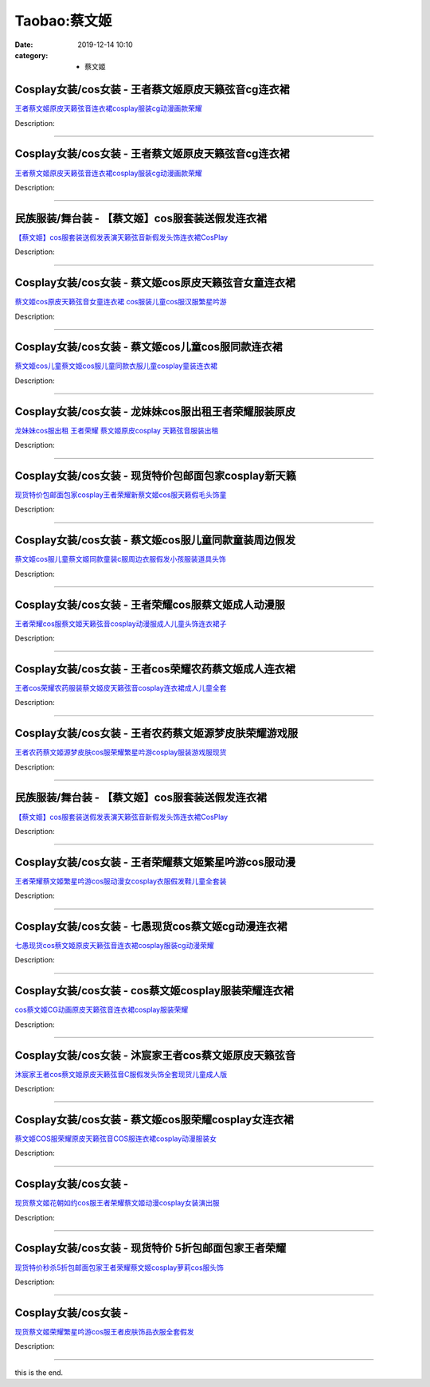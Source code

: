 Taobao:蔡文姬
#############

:date: 2019-12-14 10:10
:category: + 蔡文姬

Cosplay女装/cos女装 - 王者蔡文姬原皮天籁弦音cg连衣裙
====================================================================

.. image:: https://img.alicdn.com/bao/uploaded/i1/2334462925/O1CN01FAaFPW1XThEYGYzbh_!!2334462925.jpg_300x300
   :alt: 王者蔡文姬原皮天籁弦音连衣裙cosplay服装cg动漫画款荣耀

\ `王者蔡文姬原皮天籁弦音连衣裙cosplay服装cg动漫画款荣耀 <//s.click.taobao.com/t?e=m%3D2%26s%3DtKjBL%2Fr0CZAcQipKwQzePOeEDrYVVa64lwnaF1WLQxlyINtkUhsv0EvhIBSUVMaiaSFbOJbYh6ybDNFqysmgm1%2BqIKQJ3JXRtMoTPL9YJHaTRAJy7E%2FdnkeSfk%2FNwBd41GPduzu4oNqBcg5zAzDDmg2OYZ73qYtXTx5aegg8ZTO0JcxyK4DrB6aIYrHf0r0BTO1EW7uM7lIjRk5NM%2BJ5WuL3gesBuB1ZrjTZF5xaxc57umsJJ%2FyOumFPWxrzhXeaL33lFJev%2B6Q%3D&scm=1007.30148.309617.0&pvid=535df8c2-9d62-4265-accf-c3ea4ed1b8f6&app_pvid=59590_33.5.152.124_828_1678969430988&ptl=floorId:2836;originalFloorId:2836;pvid:535df8c2-9d62-4265-accf-c3ea4ed1b8f6;app_pvid:59590_33.5.152.124_828_1678969430988&xId=23IUHeZMLDkn5huOQvZvx8LtBPtTFsERTzNcmSbpg9stTw97n1CVInS6wuKAFGDhO3GxFf88X0t6zAeGEzTyNzmNqFt1eqD7cAmQfmaSnFfC&union_lens=lensId%3AMAPI%401678969431%402105987c_0b4e_186ea606437_c224%4001%40eyJmbG9vcklkIjoyODM2fQieie>`__

Description: 

------------------------

Cosplay女装/cos女装 - 王者蔡文姬原皮天籁弦音cg连衣裙
====================================================================

.. image:: https://img.alicdn.com/bao/uploaded/i2/2212393535218/O1CN01GFqQ391oPtUITGlkz_!!2212393535218.jpg_300x300
   :alt: 王者蔡文姬原皮天籁弦音连衣裙cosplay服装cg动漫画款荣耀

\ `王者蔡文姬原皮天籁弦音连衣裙cosplay服装cg动漫画款荣耀 <//s.click.taobao.com/t?e=m%3D2%26s%3DXwDuWrdeCQYcQipKwQzePOeEDrYVVa64lwnaF1WLQxlyINtkUhsv0EvhIBSUVMaiaSFbOJbYh6ybDNFqysmgm1%2BqIKQJ3JXRtMoTPL9YJHaTRAJy7E%2FdnkeSfk%2FNwBd41GPduzu4oNokutyxY1D771qahjJR1gWg7DVKqh2%2FwpmOR5TDf74HSibPNtDj47Rqq6UPtAudvWHDLyEpLA%2Bjn0rui9oabyjndV%2FjG0GPXhXPplQ4TEholzWgCasZSt8qsHvoqMYfLX%2FGJe8N%2FwNpGw%3D%3D&scm=1007.30148.309617.0&pvid=535df8c2-9d62-4265-accf-c3ea4ed1b8f6&app_pvid=59590_33.5.152.124_828_1678969430988&ptl=floorId:2836;originalFloorId:2836;pvid:535df8c2-9d62-4265-accf-c3ea4ed1b8f6;app_pvid:59590_33.5.152.124_828_1678969430988&xId=66qbo939QVox97BFD55mdwKsNRCRL4EX5MbAS9mQ4KOytnWPJ8tf1e4LKqPOEHwbMxs0y2yAN7RNcD6CP8Dg3RYb2o0lIzXiYawTyU4550c7&union_lens=lensId%3AMAPI%401678969431%402105987c_0b4e_186ea606437_c225%4001%40eyJmbG9vcklkIjoyODM2fQieie>`__

Description: 

------------------------

民族服装/舞台装 - 【蔡文姬】cos服套装送假发连衣裙
========================================================

.. image:: https://img.alicdn.com/bao/uploaded/i4/1075538915/O1CN01KpzWvR2Fj7h8zJ26K_!!1075538915.jpg_300x300
   :alt: 【蔡文姬】cos服套装送假发表演天籁弦音新假发头饰连衣裙CosPlay

\ `【蔡文姬】cos服套装送假发表演天籁弦音新假发头饰连衣裙CosPlay <//s.click.taobao.com/t?e=m%3D2%26s%3D3xLJKf0kITMcQipKwQzePOeEDrYVVa64lwnaF1WLQxlyINtkUhsv0EvhIBSUVMaiaSFbOJbYh6ybDNFqysmgm1%2BqIKQJ3JXRtMoTPL9YJHaTRAJy7E%2FdnkeSfk%2FNwBd41GPduzu4oNpOxNcZP7uNp2SRP7YFTjtCZLVVQf2wrhdzgc83hPSZIrZj1FHfwpMNYkoCGne7ClpCgGs5uq0uKaoo82qFwaqLS3NEPQwj8Mh4P4Xqa7gKg66h5gRBXjFNxgxdTc00KD8%3D&scm=1007.30148.309617.0&pvid=535df8c2-9d62-4265-accf-c3ea4ed1b8f6&app_pvid=59590_33.5.152.124_828_1678969430988&ptl=floorId:2836;originalFloorId:2836;pvid:535df8c2-9d62-4265-accf-c3ea4ed1b8f6;app_pvid:59590_33.5.152.124_828_1678969430988&xId=0qcyNoBsQSQCoGU3DoGipKyc4IHtmygbdIuXQ3i8J5GfoZX0JpqkfLYIGXUziro600WSl5g2jBA3bgzPi3VhwCr74cR9MkfkIiiyBsWdmnF&union_lens=lensId%3AMAPI%401678969431%402105987c_0b4e_186ea606437_c226%4001%40eyJmbG9vcklkIjoyODM2fQieie>`__

Description: 

------------------------

Cosplay女装/cos女装 - 蔡文姬cos原皮天籁弦音女童连衣裙
======================================================================

.. image:: https://img.alicdn.com/bao/uploaded/i2/3026217037/O1CN016NbAVt21qzt9Dv0aC_!!0-item_pic.jpg_300x300
   :alt: 蔡文姬cos原皮天籁弦音女童连衣裙 cos服装儿童cos服汉服繁星吟游

\ `蔡文姬cos原皮天籁弦音女童连衣裙 cos服装儿童cos服汉服繁星吟游 <//s.click.taobao.com/t?e=m%3D2%26s%3DhFNypvlAZSMcQipKwQzePOeEDrYVVa64r4ll3HtqqoxyINtkUhsv0EvhIBSUVMaiaSFbOJbYh6ybDNFqysmgm1%2BqIKQJ3JXRtMoTPL9YJHaTRAJy7E%2FdnkeSfk%2FNwBd41GPduzu4oNrpg9CUvrD2qj%2BIZITekTqdQmpuhmbHr45jRIiK9ZYiSd0jDJVdYbqdCnhL8aOJ2pjOYjSQ2%2B1bra%2Fzcit%2FNmnssXfwEJZE5k%2BXS3MhqTYU%2Fq6h5gRBXjFNxgxdTc00KD8%3D&scm=1007.30148.309617.0&pvid=535df8c2-9d62-4265-accf-c3ea4ed1b8f6&app_pvid=59590_33.5.152.124_828_1678969430988&ptl=floorId:2836;originalFloorId:2836;pvid:535df8c2-9d62-4265-accf-c3ea4ed1b8f6;app_pvid:59590_33.5.152.124_828_1678969430988&xId=2PVkMr4vGuDVc46M1rQdy5TdP3PzVnunWWVzcKY78gS17OCJINgWRv01Jfh5ahVfXNbpnkOxJwkoZMZ05TdIAncAhFpiPRC3aAHpHrbfKF4d&union_lens=lensId%3AMAPI%401678969431%402105987c_0b4e_186ea606437_c227%4001%40eyJmbG9vcklkIjoyODM2fQieie>`__

Description: 

------------------------

Cosplay女装/cos女装 - 蔡文姬cos儿童cos服同款连衣裙
======================================================================

.. image:: https://img.alicdn.com/bao/uploaded/i2/2207903790824/O1CN01UCQbG31HxR7YiZxbA_!!2207903790824.jpg_300x300
   :alt: 蔡文姬cos儿童蔡文姬cos服儿童同款衣服儿童cosplay童装连衣裙

\ `蔡文姬cos儿童蔡文姬cos服儿童同款衣服儿童cosplay童装连衣裙 <//s.click.taobao.com/t?e=m%3D2%26s%3DeGZGnFNJv%2BMcQipKwQzePOeEDrYVVa64lwnaF1WLQxlyINtkUhsv0EvhIBSUVMaiaSFbOJbYh6ybDNFqysmgm1%2BqIKQJ3JXRtMoTPL9YJHaTRAJy7E%2FdnkeSfk%2FNwBd41GPduzu4oNoPPz1GxspvA60R9B%2FZ8T8oeqXerYZjALJjjXsi6yBAJ%2BaB1J6LwJYw3GOCv6WknaC%2FT%2FTWZkEKlF8lBDBqMmvL9HfOIBpuHb5plOS1Z6RpqjWgCasZSt8qsHvoqMYfLX%2FGJe8N%2FwNpGw%3D%3D&scm=1007.30148.309617.0&pvid=535df8c2-9d62-4265-accf-c3ea4ed1b8f6&app_pvid=59590_33.5.152.124_828_1678969430988&ptl=floorId:2836;originalFloorId:2836;pvid:535df8c2-9d62-4265-accf-c3ea4ed1b8f6;app_pvid:59590_33.5.152.124_828_1678969430988&xId=IJUXj5e1X1f1sNFliBriVMd5L1ms7QYSPWQxoOZGsuZFEVtsjANz49lgcJqVY6r5dFF2trbRbz6IdjljRYA4kFDi2SFBkE3zOkWyG8ZLlQI&union_lens=lensId%3AMAPI%401678969431%402105987c_0b4e_186ea606438_c228%4001%40eyJmbG9vcklkIjoyODM2fQieie>`__

Description: 

------------------------

Cosplay女装/cos女装 - 龙妹妹cos服出租王者荣耀服装原皮
======================================================================

.. image:: https://img.alicdn.com/bao/uploaded/i4/79945892/O1CN01H5CqQA1tOaBCO4Uf6_!!79945892.jpg_300x300
   :alt: 龙妹妹cos服出租 王者荣耀 蔡文姬原皮cosplay 天籁弦音服装出租

\ `龙妹妹cos服出租 王者荣耀 蔡文姬原皮cosplay 天籁弦音服装出租 <//s.click.taobao.com/t?e=m%3D2%26s%3DKMn5qAA6ocwcQipKwQzePOeEDrYVVa64lwnaF1WLQxlyINtkUhsv0EvhIBSUVMaiaSFbOJbYh6ybDNFqysmgm1%2BqIKQJ3JXRtMoTPL9YJHaTRAJy7E%2FdnkeSfk%2FNwBd41GPduzu4oNq4hhbPDwhYJzPf%2BScrW4MvPgbPnRI4yZ0wOD5yjOXnn3n5jjDfDU35rwh8pzx0JnuJWwqarkZNcOhwvHMqX%2FqPz6eKt1S5QcdKaAf2NHsfgTWgCasZSt8qsHvoqMYfLX%2FGJe8N%2FwNpGw%3D%3D&scm=1007.30148.309617.0&pvid=535df8c2-9d62-4265-accf-c3ea4ed1b8f6&app_pvid=59590_33.5.152.124_828_1678969430988&ptl=floorId:2836;originalFloorId:2836;pvid:535df8c2-9d62-4265-accf-c3ea4ed1b8f6;app_pvid:59590_33.5.152.124_828_1678969430988&xId=6ZN25h53jMi0KXOFq5qCIh9f2Qmzs3ePV35dLP2ZbggflPaf18LSBgB4OvhmENADEJkS2lz9pGNivmoEk9u6BrgFmLL5lUGkmF7Cygyid6gi&union_lens=lensId%3AMAPI%401678969431%402105987c_0b4e_186ea606438_c229%4001%40eyJmbG9vcklkIjoyODM2fQieie>`__

Description: 

------------------------

Cosplay女装/cos女装 - 现货特价包邮面包家cosplay新天籁
==========================================================================

.. image:: https://img.alicdn.com/bao/uploaded/i1/396048726/O1CN01WwC3Zc2EKYkCfZxVO_!!396048726.jpg_300x300
   :alt: 现货特价包邮面包家cosplay王者荣耀新蔡文姬cos服天籁假毛头饰童

\ `现货特价包邮面包家cosplay王者荣耀新蔡文姬cos服天籁假毛头饰童 <//s.click.taobao.com/t?e=m%3D2%26s%3DUZTJv8exp3QcQipKwQzePOeEDrYVVa64lwnaF1WLQxlyINtkUhsv0EvhIBSUVMaiaSFbOJbYh6ybDNFqysmgm1%2BqIKQJ3JXRtMoTPL9YJHaTRAJy7E%2FdnkeSfk%2FNwBd41GPduzu4oNqYchElykHFn2%2F061wJ9kUGlVCXiwvTvawvyyqKNRevMfCQp2BLZIW%2Fmsqz8Z5Uvy8umfdiIBTY6uV3a%2FNbZX0Uj72hssWaboeN%2FPCuWTfkgmAhzz2m%2BqcqcSpj5qSCmbA%3D&scm=1007.30148.309617.0&pvid=535df8c2-9d62-4265-accf-c3ea4ed1b8f6&app_pvid=59590_33.5.152.124_828_1678969430988&ptl=floorId:2836;originalFloorId:2836;pvid:535df8c2-9d62-4265-accf-c3ea4ed1b8f6;app_pvid:59590_33.5.152.124_828_1678969430988&xId=60HGOdRmGtP2oLTmdyHCGB8LmyBaycC2Gf5F3KxYY2xBMQmHCRH63jDDX8JxOznZgKlH45egRDrX7kYG4w6AEhHWZDSiGILALGgiuz8mtSVc&union_lens=lensId%3AMAPI%401678969431%402105987c_0b4e_186ea606438_c22a%4001%40eyJmbG9vcklkIjoyODM2fQieie>`__

Description: 

------------------------

Cosplay女装/cos女装 - 蔡文姬cos服儿童同款童装周边假发
======================================================================

.. image:: https://img.alicdn.com/bao/uploaded/i4/2200779808292/O1CN01VCC0TK2B7mwnhjAxL_!!2200779808292.jpg_300x300
   :alt: 蔡文姬cos服儿童蔡文姬同款童装c服周边衣服假发小孩服装道具头饰

\ `蔡文姬cos服儿童蔡文姬同款童装c服周边衣服假发小孩服装道具头饰 <//s.click.taobao.com/t?e=m%3D2%26s%3Dl69xOdL2wHscQipKwQzePOeEDrYVVa64lwnaF1WLQxlyINtkUhsv0EvhIBSUVMaiaSFbOJbYh6ybDNFqysmgm1%2BqIKQJ3JXRtMoTPL9YJHaTRAJy7E%2FdnkeSfk%2FNwBd41GPduzu4oNoHavl%2FAoKM%2FbfY0%2BUsR8eS8HzoCE%2BoP9%2FqRuSXfvfiVhPwHKh1Momr%2FWRz2prhJSAlwD4Gb0Seo5XPErsfGBOLEROK7qn%2FFxiim47YIzFEYjWgCasZSt8qsHvoqMYfLX%2FGJe8N%2FwNpGw%3D%3D&scm=1007.30148.309617.0&pvid=535df8c2-9d62-4265-accf-c3ea4ed1b8f6&app_pvid=59590_33.5.152.124_828_1678969430988&ptl=floorId:2836;originalFloorId:2836;pvid:535df8c2-9d62-4265-accf-c3ea4ed1b8f6;app_pvid:59590_33.5.152.124_828_1678969430988&xId=5R9dBtEDoTa4buXRrQ5XFEIXpdsPjYP6sF3VJxGrzB390m2SnLUd00fzkd4bYHbuZD6nYuMaP5x81OIpw671x3GtHKY3to6ZbinrlDO5a6kB&union_lens=lensId%3AMAPI%401678969431%402105987c_0b4e_186ea606438_c22b%4001%40eyJmbG9vcklkIjoyODM2fQieie>`__

Description: 

------------------------

Cosplay女装/cos女装 - 王者荣耀cos服蔡文姬成人动漫服
====================================================================

.. image:: https://img.alicdn.com/bao/uploaded/i1/2560623907/O1CN01z9pAiQ1ejS7tfvh2N_!!2560623907.jpg_300x300
   :alt: 王者荣耀cos服蔡文姬天籁弦音cosplay动漫服成人儿童头饰连衣裙子

\ `王者荣耀cos服蔡文姬天籁弦音cosplay动漫服成人儿童头饰连衣裙子 <//s.click.taobao.com/t?e=m%3D2%26s%3DYR9N3g%2FPXn0cQipKwQzePOeEDrYVVa64lwnaF1WLQxlyINtkUhsv0EvhIBSUVMaiaSFbOJbYh6ybDNFqysmgm1%2BqIKQJ3JXRtMoTPL9YJHaTRAJy7E%2FdnkeSfk%2FNwBd41GPduzu4oNrnVuF9nlgrH6%2FA4IkAtKNWrgdRSlHET1qjM6xiNfLcylQdruZk4boXkdpLZ7dtfqPfLfdLGsXlUT6V4rgM8yPtPRyGwMjuV6PefSJHny%2FFpGFPWxrzhXeaL33lFJev%2B6Q%3D&scm=1007.30148.309617.0&pvid=535df8c2-9d62-4265-accf-c3ea4ed1b8f6&app_pvid=59590_33.5.152.124_828_1678969430988&ptl=floorId:2836;originalFloorId:2836;pvid:535df8c2-9d62-4265-accf-c3ea4ed1b8f6;app_pvid:59590_33.5.152.124_828_1678969430988&xId=6tWsXB6Jl78Dv4wLrcY6YpaAH4sP96pRhicpsCDSFicewEqyH2Rey7T6fzmGz9e8mpFqOrJov2kWXzvQvom9Cpj2HUfTuAT8vhA3fxsXE5NV&union_lens=lensId%3AMAPI%401678969431%402105987c_0b4e_186ea606438_c22c%4001%40eyJmbG9vcklkIjoyODM2fQieie>`__

Description: 

------------------------

Cosplay女装/cos女装 - 王者cos荣耀农药蔡文姬成人连衣裙
======================================================================

.. image:: https://img.alicdn.com/bao/uploaded/i4/88838956/O1CN01QFYZkL2G1trB5UUbP_!!0-item_pic.jpg_300x300
   :alt: 王者cos荣耀农药服装蔡文姬皮天籁弦音cosplay连衣裙成人儿童全套

\ `王者cos荣耀农药服装蔡文姬皮天籁弦音cosplay连衣裙成人儿童全套 <//s.click.taobao.com/t?e=m%3D2%26s%3DT6Ai%2F21C%2FzkcQipKwQzePOeEDrYVVa64lwnaF1WLQxlyINtkUhsv0EvhIBSUVMaiaSFbOJbYh6ybDNFqysmgm1%2BqIKQJ3JXRtMoTPL9YJHaTRAJy7E%2FdnkeSfk%2FNwBd41GPduzu4oNoAT0cN7a0Lzb6jNfHaL2%2BsnM51BsSzXbjYN1Iusonho97QQV3ifXqEnoGGmecY0F60pErsnVBfXb7DYu1pCexVI2AxNhk3qdI2V3t%2FE8JCCWdvefvtgkwCIYULNg46oBA%3D&scm=1007.30148.309617.0&pvid=535df8c2-9d62-4265-accf-c3ea4ed1b8f6&app_pvid=59590_33.5.152.124_828_1678969430988&ptl=floorId:2836;originalFloorId:2836;pvid:535df8c2-9d62-4265-accf-c3ea4ed1b8f6;app_pvid:59590_33.5.152.124_828_1678969430988&xId=1mupFLYHWvOnzyrHDXwxyITDJTfMDG2UbFfrLYvPqX5FK270j0RTwrl2mJbknhxkPlumzRmLVVR4Iide9FBmJINwRtEKuKteRTNh2njoBXpk&union_lens=lensId%3AMAPI%401678969431%402105987c_0b4e_186ea606438_c22d%4001%40eyJmbG9vcklkIjoyODM2fQieie>`__

Description: 

------------------------

Cosplay女装/cos女装 - 王者农药蔡文姬源梦皮肤荣耀游戏服
====================================================================

.. image:: https://img.alicdn.com/bao/uploaded/i2/2655882346/O1CN01GEyPsj1TCVph8YGIr_!!2655882346.jpg_300x300
   :alt: 王者农药蔡文姬源梦皮肤cos服荣耀繁星吟游cosplay服装游戏服现货

\ `王者农药蔡文姬源梦皮肤cos服荣耀繁星吟游cosplay服装游戏服现货 <//s.click.taobao.com/t?e=m%3D2%26s%3DqdYvCt2%2B82gcQipKwQzePOeEDrYVVa64lwnaF1WLQxlyINtkUhsv0EvhIBSUVMaiaSFbOJbYh6ybDNFqysmgm1%2BqIKQJ3JXRtMoTPL9YJHaTRAJy7E%2FdnkeSfk%2FNwBd41GPduzu4oNozSILeK8Jml9Y1Xsz%2F4Hj2ID%2FsX5LVGemrE5tL8lKiK3%2F%2BpoSa4hcRb05m0Mc54Es%2BRqscu8w3X4S%2Bc8UJTuguk5E0soGAJ6g%2F2GA4Di4kOWFPWxrzhXeaL33lFJev%2B6Q%3D&scm=1007.30148.309617.0&pvid=535df8c2-9d62-4265-accf-c3ea4ed1b8f6&app_pvid=59590_33.5.152.124_828_1678969430988&ptl=floorId:2836;originalFloorId:2836;pvid:535df8c2-9d62-4265-accf-c3ea4ed1b8f6;app_pvid:59590_33.5.152.124_828_1678969430988&xId=3naoHCIFSoAOe3wFJCnVDGHbCbRpGyLU7TlvbNn0LrUU3Fc2X5h3u6AuTStKFSFGpajkL2oCreXZ12QyIptJCGrqLd1EEa0esRwc6TdgxAFD&union_lens=lensId%3AMAPI%401678969431%402105987c_0b4e_186ea606438_c22e%4001%40eyJmbG9vcklkIjoyODM2fQieie>`__

Description: 

------------------------

民族服装/舞台装 - 【蔡文姬】cos服套装送假发连衣裙
========================================================

.. image:: https://img.alicdn.com/bao/uploaded/i2/3085298198/O1CN01IcTTNe2AQjicSnFCB_!!3085298198.jpg_300x300
   :alt: 【蔡文姬】cos服套装送假发表演天籁弦音新假发头饰连衣裙CosPlay

\ `【蔡文姬】cos服套装送假发表演天籁弦音新假发头饰连衣裙CosPlay <//s.click.taobao.com/t?e=m%3D2%26s%3D9tZmq%2FdnBHkcQipKwQzePOeEDrYVVa64lwnaF1WLQxlyINtkUhsv0EvhIBSUVMaiaSFbOJbYh6ybDNFqysmgm1%2BqIKQJ3JXRtMoTPL9YJHaTRAJy7E%2FdnkeSfk%2FNwBd41GPduzu4oNrHkU3x766FbUn2tJNlhib3aQ3oviNU1ujv1yUEnAewXRFP7NefrC0XE7lKHNCisXgzB4ISfAlcQcNe26TKdPHIrbVSVPeq4sIKAW81NSts9q6h5gRBXjFNxgxdTc00KD8%3D&scm=1007.30148.309617.0&pvid=535df8c2-9d62-4265-accf-c3ea4ed1b8f6&app_pvid=59590_33.5.152.124_828_1678969430988&ptl=floorId:2836;originalFloorId:2836;pvid:535df8c2-9d62-4265-accf-c3ea4ed1b8f6;app_pvid:59590_33.5.152.124_828_1678969430988&xId=5uVplyNnF8wpQ1l8IVsqYdW8XgxQd81aCKTVx2ObbMz7cz9c5d12gSgCJrK1QQv0C9B141D5Xbt8m6Z8Kw3fs0pwA2kdj5ZjsaQpcjQsUEL4&union_lens=lensId%3AMAPI%401678969431%402105987c_0b4e_186ea606439_c22f%4001%40eyJmbG9vcklkIjoyODM2fQieie>`__

Description: 

------------------------

Cosplay女装/cos女装 - 王者荣耀蔡文姬繁星吟游cos服动漫
======================================================================

.. image:: https://img.alicdn.com/bao/uploaded/i1/3102388991/O1CN01OSyMgD2GHvijscL6G_!!0-item_pic.jpg_300x300
   :alt: 王者荣耀蔡文姬繁星吟游cos服动漫女cosplay衣服假发鞋儿童全套装

\ `王者荣耀蔡文姬繁星吟游cos服动漫女cosplay衣服假发鞋儿童全套装 <//s.click.taobao.com/t?e=m%3D2%26s%3D0Rw2rj79J8ocQipKwQzePOeEDrYVVa64lwnaF1WLQxlyINtkUhsv0EvhIBSUVMaiaSFbOJbYh6ybDNFqysmgm1%2BqIKQJ3JXRtMoTPL9YJHaTRAJy7E%2FdnkeSfk%2FNwBd41GPduzu4oNpp4q6I59X8vUAitJ2VManXUr9DKZP%2FTRHrFMuXdZhS5oYNgeS3OTQ8sIMUL%2BULi8qVyj7wRVqyprUCTSQAqKbW4x6ii2uzDCke%2BUozRt0PiWCjIHumZcMPZ295%2B%2B2CTAIhhQs2DjqgEA%3D%3D&scm=1007.30148.309617.0&pvid=535df8c2-9d62-4265-accf-c3ea4ed1b8f6&app_pvid=59590_33.5.152.124_828_1678969430988&ptl=floorId:2836;originalFloorId:2836;pvid:535df8c2-9d62-4265-accf-c3ea4ed1b8f6;app_pvid:59590_33.5.152.124_828_1678969430988&xId=0lHXIKvoezIDkMR5sWFpxu1Q9fJTVZfw63DPF4iHNxbjvawu2PAr5Bo2fHSbRwhx9JD7fQkUdaJAhAhYDZR8vjQZVOO3JSPfxIp2zlU06Zy&union_lens=lensId%3AMAPI%401678969431%402105987c_0b4e_186ea606439_c230%4001%40eyJmbG9vcklkIjoyODM2fQieie>`__

Description: 

------------------------

Cosplay女装/cos女装 - 七愚现货cos蔡文姬cg动漫连衣裙
======================================================================

.. image:: https://img.alicdn.com/bao/uploaded/i2/2655882346/O1CN01giX09O1TCVsQqmsNZ_!!2655882346.jpg_300x300
   :alt: 七愚现货cos蔡文姬原皮天籁弦音连衣裙cosplay服装cg动漫荣耀

\ `七愚现货cos蔡文姬原皮天籁弦音连衣裙cosplay服装cg动漫荣耀 <//s.click.taobao.com/t?e=m%3D2%26s%3D1uHbLxm4QPscQipKwQzePOeEDrYVVa64lwnaF1WLQxlyINtkUhsv0EvhIBSUVMaiaSFbOJbYh6ybDNFqysmgm1%2BqIKQJ3JXRtMoTPL9YJHaTRAJy7E%2FdnkeSfk%2FNwBd41GPduzu4oNozSILeK8Jml9Y1Xsz%2F4Hj23%2FDO4neWNN7krNFc5kLibLTx4%2BdAQVlY5Ij1107zV4%2F6bEYaALW%2BaKJ%2FkUM7i709ILvcnBWSTO%2FTjJWq%2F5WUTGFPWxrzhXeaL33lFJev%2B6Q%3D&scm=1007.30148.309617.0&pvid=535df8c2-9d62-4265-accf-c3ea4ed1b8f6&app_pvid=59590_33.5.152.124_828_1678969430988&ptl=floorId:2836;originalFloorId:2836;pvid:535df8c2-9d62-4265-accf-c3ea4ed1b8f6;app_pvid:59590_33.5.152.124_828_1678969430988&xId=1AONOVmtj7IPWPsRrFa8keKXxy8mvqozXckA5p3rszIOowiJ9SbrsQQl9DbY7Vtg74quQyn8D0JnVIHEYl7Fl4K3LoApQIBkfpG97eU26hey&union_lens=lensId%3AMAPI%401678969431%402105987c_0b4e_186ea606439_c231%4001%40eyJmbG9vcklkIjoyODM2fQieie>`__

Description: 

------------------------

Cosplay女装/cos女装 - cos蔡文姬cosplay服装荣耀连衣裙
============================================================================

.. image:: https://img.alicdn.com/bao/uploaded/i1/2655882346/O1CN01i1aAQD1TCVqyN0TbL_!!2655882346.jpg_300x300
   :alt: cos蔡文姬CG动画原皮天籁弦音连衣裙cosplay服装荣耀

\ `cos蔡文姬CG动画原皮天籁弦音连衣裙cosplay服装荣耀 <//s.click.taobao.com/t?e=m%3D2%26s%3DNmTkxQzYwtocQipKwQzePOeEDrYVVa64lwnaF1WLQxlyINtkUhsv0EvhIBSUVMaiaSFbOJbYh6ybDNFqysmgm1%2BqIKQJ3JXRtMoTPL9YJHaTRAJy7E%2FdnkeSfk%2FNwBd41GPduzu4oNozSILeK8Jml9Y1Xsz%2F4Hj2k5%2BMmtWWT%2BfuoYaspQ8auX9nULqiQnb4BcFGnFHPN180%2FI5WuWWFxlzZZpgAmKdeHkhXpAhCnZ%2F%2BCWmkL%2BgCrmFPWxrzhXeaL33lFJev%2B6Q%3D&scm=1007.30148.309617.0&pvid=535df8c2-9d62-4265-accf-c3ea4ed1b8f6&app_pvid=59590_33.5.152.124_828_1678969430988&ptl=floorId:2836;originalFloorId:2836;pvid:535df8c2-9d62-4265-accf-c3ea4ed1b8f6;app_pvid:59590_33.5.152.124_828_1678969430988&xId=5UO5J5YbiaeFcP1hK27Xe76igue4MVJKtUkUb3GCc2Wharo2FVasCSYj1qTqOP2juypNCUkdaFZ0q287JP6Wc05aWseNptOfrQ8AqqOlH7Qz&union_lens=lensId%3AMAPI%401678969431%402105987c_0b4e_186ea606439_c232%4001%40eyJmbG9vcklkIjoyODM2fQieie>`__

Description: 

------------------------

Cosplay女装/cos女装 - 沐宸家王者cos蔡文姬原皮天籁弦音
======================================================================

.. image:: https://img.alicdn.com/bao/uploaded/i1/3332837295/O1CN01pnuRMQ23l9zuGlenw_!!3332837295.jpg_300x300
   :alt: 沐宸家王者cos蔡文姬原皮天籁弦音C服假发头饰全套现货儿童成人版

\ `沐宸家王者cos蔡文姬原皮天籁弦音C服假发头饰全套现货儿童成人版 <//s.click.taobao.com/t?e=m%3D2%26s%3DhwpvU1Hz5pkcQipKwQzePOeEDrYVVa64lwnaF1WLQxlyINtkUhsv0EvhIBSUVMaiaSFbOJbYh6ybDNFqysmgm1%2BqIKQJ3JXRtMoTPL9YJHaTRAJy7E%2FdnkeSfk%2FNwBd41GPduzu4oNqMfrjFgVDvqYCamaeKfszVnEhQySKBU5cXDz%2F0qNhciq3l4bR1KoMJw1kUQ8uWyWzCt2oKxUSFoCSQ4UgvKO6S%2FLTNJNSUh7ehUKSTJshBXGFPWxrzhXeaL33lFJev%2B6Q%3D&scm=1007.30148.309617.0&pvid=535df8c2-9d62-4265-accf-c3ea4ed1b8f6&app_pvid=59590_33.5.152.124_828_1678969430988&ptl=floorId:2836;originalFloorId:2836;pvid:535df8c2-9d62-4265-accf-c3ea4ed1b8f6;app_pvid:59590_33.5.152.124_828_1678969430988&xId=4apLsJ8V4X2fgegHRJMvu9lcTpHlEubq854rWOFNFWLofWXkbaS0owbmUHEb57c3RSqgW1wcdqe5xv9dDxrnLiOy8vsWJ93u5tBIQ8yeX341&union_lens=lensId%3AMAPI%401678969431%402105987c_0b4e_186ea606439_c233%4001%40eyJmbG9vcklkIjoyODM2fQieie>`__

Description: 

------------------------

Cosplay女装/cos女装 - 蔡文姬cos服荣耀cosplay女连衣裙
============================================================================

.. image:: https://img.alicdn.com/bao/uploaded/i1/2655882346/O1CN01MvrKKs1TCVsn2I9vd_!!2655882346.jpg_300x300
   :alt: 蔡文姬COS服荣耀原皮天籁弦音COS服连衣裙cosplay动漫服装女

\ `蔡文姬COS服荣耀原皮天籁弦音COS服连衣裙cosplay动漫服装女 <//s.click.taobao.com/t?e=m%3D2%26s%3D2j2TTIJsIiwcQipKwQzePOeEDrYVVa64lwnaF1WLQxlyINtkUhsv0EvhIBSUVMaiaSFbOJbYh6ybDNFqysmgm1%2BqIKQJ3JXRtMoTPL9YJHaTRAJy7E%2FdnkeSfk%2FNwBd41GPduzu4oNozSILeK8Jml9Y1Xsz%2F4Hj2RvW%2Bid5%2FQkbFZQnMAt1U6YObEHXVro7xRPbsa9v2caWq7qpA4fb6%2FxLMNgh1TLPgtOHoZwUWVbbQuuo78s9pr2FPWxrzhXeaL33lFJev%2B6Q%3D&scm=1007.30148.309617.0&pvid=535df8c2-9d62-4265-accf-c3ea4ed1b8f6&app_pvid=59590_33.5.152.124_828_1678969430988&ptl=floorId:2836;originalFloorId:2836;pvid:535df8c2-9d62-4265-accf-c3ea4ed1b8f6;app_pvid:59590_33.5.152.124_828_1678969430988&xId=3lJJtdScd6ngthzZw11AvTQuddkE9WA9iuLaGLhu4peFUhd9JR8VgYun90zN0FtAsOr3v8ISEoQVQ0zpYyJqsbNdEj6nuio8ZrlAONacKT0X&union_lens=lensId%3AMAPI%401678969431%402105987c_0b4e_186ea606439_c234%4001%40eyJmbG9vcklkIjoyODM2fQieie>`__

Description: 

------------------------

Cosplay女装/cos女装 - 
====================================

.. image:: https://img.alicdn.com/bao/uploaded/i2/2210214898170/O1CN01nSxsFM2ADugD2NHLH_!!2210214898170.jpg_300x300
   :alt: 现货蔡文姬花朝如约cos服王者荣耀蔡文姬动漫cosplay女装演出服

\ `现货蔡文姬花朝如约cos服王者荣耀蔡文姬动漫cosplay女装演出服 <//s.click.taobao.com/t?e=m%3D2%26s%3DO%2FY%2F%2FHMmmf4cQipKwQzePOeEDrYVVa64lwnaF1WLQxlyINtkUhsv0EvhIBSUVMaiaSFbOJbYh6ybDNFqysmgm1%2BqIKQJ3JXRtMoTPL9YJHaTRAJy7E%2FdnkeSfk%2FNwBd41GPduzu4oNozIomI8SwBbKauUuH7ikp0GSs8kMDMeygiYw0I451EwNeHh%2FyWyAtr1dQ%2BGz6bYfEZjUpnmnFYFfEss8sF%2BovLNwX3Cbbx7B%2B%2BROrnNkyEKDWgCasZSt8qsHvoqMYfLX%2FGJe8N%2FwNpGw%3D%3D&scm=1007.30148.309617.0&pvid=535df8c2-9d62-4265-accf-c3ea4ed1b8f6&app_pvid=59590_33.5.152.124_828_1678969430988&ptl=floorId:2836;originalFloorId:2836;pvid:535df8c2-9d62-4265-accf-c3ea4ed1b8f6;app_pvid:59590_33.5.152.124_828_1678969430988&xId=379T1SthKmhdDBO83ReJEjdmg9dJsxv4pEGfglLMVjcCmkKaK9jois7dKuJKyl0TQmaZ1ip3jLft90AY9YBBOM0bKSiq1LofQAADKEL8VDbn&union_lens=lensId%3AMAPI%401678969431%402105987c_0b4e_186ea606439_c235%4001%40eyJmbG9vcklkIjoyODM2fQieie>`__

Description: 

------------------------

Cosplay女装/cos女装 - 现货特价 5折包邮面包家王者荣耀
====================================================================

.. image:: https://img.alicdn.com/bao/uploaded/i1/396048726/TB24030gvDH8KJjy1XcXXcpdXXa_!!396048726.jpg_300x300
   :alt: 现货特价秒杀5折包邮面包家王者荣耀蔡文姬cosplay萝莉cos服头饰

\ `现货特价秒杀5折包邮面包家王者荣耀蔡文姬cosplay萝莉cos服头饰 <//s.click.taobao.com/t?e=m%3D2%26s%3D2iyiUnTon%2BocQipKwQzePOeEDrYVVa64lwnaF1WLQxlyINtkUhsv0EvhIBSUVMaiaSFbOJbYh6ybDNFqysmgm1%2BqIKQJ3JXRtMoTPL9YJHaTRAJy7E%2FdnkeSfk%2FNwBd41GPduzu4oNqYchElykHFn2%2F061wJ9kUGPV0dOephXZw2gPBcoRHELEIlDVzyeahOe41rkqjnsT1JwrpgY7H%2FooIPIaYHGvNWdf0MkeYNExsnBp9Tw8yllKVEYmQ36SMaAlcd%2BLcwWJ7GDmntuH4VtA%3D%3D&scm=1007.30148.309617.0&pvid=535df8c2-9d62-4265-accf-c3ea4ed1b8f6&app_pvid=59590_33.5.152.124_828_1678969430988&ptl=floorId:2836;originalFloorId:2836;pvid:535df8c2-9d62-4265-accf-c3ea4ed1b8f6;app_pvid:59590_33.5.152.124_828_1678969430988&xId=3hpxXysnvs8dTtrCSuKdneT1uLsuP8WVcZGcCOMIqkzL3s1AFQg947cEGUAAIRafe3sz3yZGNSF92IWI5Q6l65uTz5dOmrWG28TTsjafV82X&union_lens=lensId%3AMAPI%401678969431%402105987c_0b4e_186ea606439_c236%4001%40eyJmbG9vcklkIjoyODM2fQieie>`__

Description: 

------------------------

Cosplay女装/cos女装 - 
====================================

.. image:: https://img.alicdn.com/bao/uploaded/i3/11627894/O1CN01p9VV7W28BVGEeDTpX_!!11627894.jpg_300x300
   :alt: 现货蔡文姬荣耀繁星吟游cos服王者皮肤饰品衣服全套假发

\ `现货蔡文姬荣耀繁星吟游cos服王者皮肤饰品衣服全套假发 <//s.click.taobao.com/t?e=m%3D2%26s%3D6Cq%2FxHSBJ8scQipKwQzePOeEDrYVVa64lwnaF1WLQxlyINtkUhsv0EvhIBSUVMaiaSFbOJbYh6ybDNFqysmgm1%2BqIKQJ3JXRtMoTPL9YJHaTRAJy7E%2FdnkeSfk%2FNwBd41GPduzu4oNrJCh8bCHK4pw4GPUnj0LAEvFE73DIpWyoeoVJj%2Bams%2B3G2vlyuLR%2F3llw%2Br9Dugh29niNP8AJ10tyP63cIbNYd9HyVmi8zU266IiQouhZDRGdvefvtgkwCIYULNg46oBA%3D&scm=1007.30148.309617.0&pvid=535df8c2-9d62-4265-accf-c3ea4ed1b8f6&app_pvid=59590_33.5.152.124_828_1678969430988&ptl=floorId:2836;originalFloorId:2836;pvid:535df8c2-9d62-4265-accf-c3ea4ed1b8f6;app_pvid:59590_33.5.152.124_828_1678969430988&xId=2vTbTn6gybR2NMkbi9kaTfGQeyJA94pr34yiBYY1fl0Oi1kg9TezHHJbdKkBnB8VFiKLm9ruhEV2ed5r6zTo598siD4tHlkzrrTI64jjrekg&union_lens=lensId%3AMAPI%401678969431%402105987c_0b4e_186ea60643a_c237%4001%40eyJmbG9vcklkIjoyODM2fQieie>`__

Description: 

------------------------

this is the end.